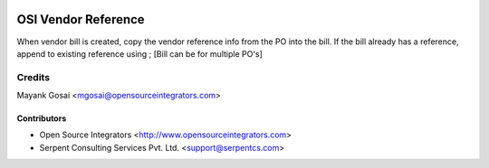 .. image:: https://img.shields.io/badge/licence-LGPL--3-blue.svg
   :target: http://www.gnu.org/licenses/lgpl-3.0-standalone.html
   :alt: License: LGPL-3

====================
OSI Vendor Reference
====================

When vendor bill is created, copy the vendor reference info from the PO into the bill.
If the bill already has a reference, append to existing reference using ; [Bill can be for multiple PO's]

Credits
=======
Mayank Gosai <mgosai@opensourceintegrators.com>

Contributors
------------

* Open Source Integrators <http://www.opensourceintegrators.com>
* Serpent Consulting Services Pvt. Ltd. <support@serpentcs.com>
